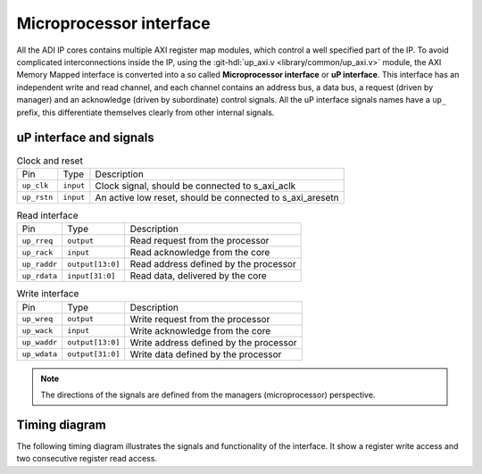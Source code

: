 .. _up_if:

Microprocessor interface
===============================================================================

All the ADI IP cores contains multiple AXI register map modules, which control
a well specified part of the IP.
To avoid complicated interconnections inside the IP, using the
:git-hdl:`up_axi.v <library/common/up_axi.v>` module, the AXI Memory Mapped
interface is converted into a so called **Microprocessor interface** or
**uP interface**. This interface has an independent write and read channel,
and each channel contains an address bus, a data bus, a request (driven by manager)
and an acknowledge (driven by subordinate) control signals.
All the uP interface signals names have a ``up_`` prefix, this differentiate
themselves clearly from other internal signals.

uP interface and signals
------------------------------------------------------------------------------

.. list-table:: Clock and reset

   * - Pin
     - Type
     - Description
   * - ``up_clk``
     - ``input``
     - Clock signal, should be connected to s_axi_aclk
   * - ``up_rstn``
     - ``input``
     - An active low reset, should be connected to s_axi_aresetn

.. list-table:: Read interface

   * - Pin
     - Type
     - Description
   * - ``up_rreq``
     - ``output``
     - Read request from the processor
   * - ``up_rack``
     - ``input``
     - Read acknowledge from the core
   * - ``up_raddr``
     - ``output[13:0]``
     - Read address defined by the processor
   * - ``up_rdata``
     - ``input[31:0]``
     - Read data, delivered by the core

.. list-table:: Write interface

   * - Pin
     - Type
     - Description
   * - ``up_wreq``
     - ``output``
     - Write request from the processor
   * - ``up_wack``
     - ``input``
     - Write acknowledge from the core
   * - ``up_waddr``
     - ``output[13:0]``
     - Write address defined by the processor
   * - ``up_wdata``
     - ``output[31:0]``
     - Write data defined by the processor

.. note::

   The directions of the signals are defined from the managers (microprocessor)
   perspective.

Timing diagram
-------------------------------------------------------------------------------

The following timing diagram illustrates the signals and functionality of the
interface. It show a register write access and two consecutive register read access.

.. wavedrom::
   :caption: UP interface timing diagram

   {signal: [
     {name: 'up_clk',   wave:'P............|.......'},
     {name: 'up_rstn',  wave:'0.1..........|.......'},
     {name: 'up_wreq',  wave:'x.0.1.0......|.......',
                        node:'....a................'},
     {name: 'up_wack',  wave:'x.0..10......|.......',
                        node:'.....b...............'},
     {name: 'up_waddr', wave:'x...2.x......|.......', data: ['ADDR0']},
     {name: 'up_wdata', wave:'x...2.x......|.......', data: ['DATA0']},

     {name: 'up_rreq',  wave:'x.0......1.0.|...1.0.',
                        node:'.........c...........'},
     {name: 'up_rack',  wave:'x.0.......10.|....10.',
                        node:'..........d..........'},
     {name: 'up_raddr', wave:'x........2.x.|...2.x.', data: ['ADDR0', 'ADDR1']},
     {name: 'up_rdata', wave:'x.........2..|....2..', data: ['DATA0', 'DATA1'],
                        node:'..........e..........'},

     ],
     edge: [
        'a->b', 'c->d', 'd->e'
     ],
    head: {text:
       ['tspan', {class:'info h3'}, 'UP interface']
    }
   }
